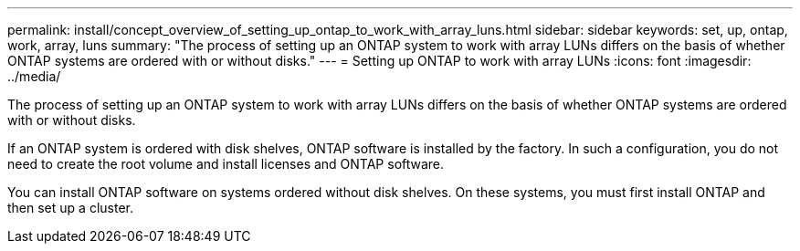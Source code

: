 ---
permalink: install/concept_overview_of_setting_up_ontap_to_work_with_array_luns.html
sidebar: sidebar
keywords: set, up, ontap, work, array, luns
summary: "The process of setting up an ONTAP system to work with array LUNs differs on the basis of whether ONTAP systems are ordered with or without disks."
---
= Setting up ONTAP to work with array LUNs
:icons: font
:imagesdir: ../media/

[.lead]
The process of setting up an ONTAP system to work with array LUNs differs on the basis of whether ONTAP systems are ordered with or without disks.

If an ONTAP system is ordered with disk shelves, ONTAP software is installed by the factory. In such a configuration, you do not need to create the root volume and install licenses and ONTAP software.

You can install ONTAP software on systems ordered without disk shelves. On these systems, you must first install ONTAP and then set up a cluster.
